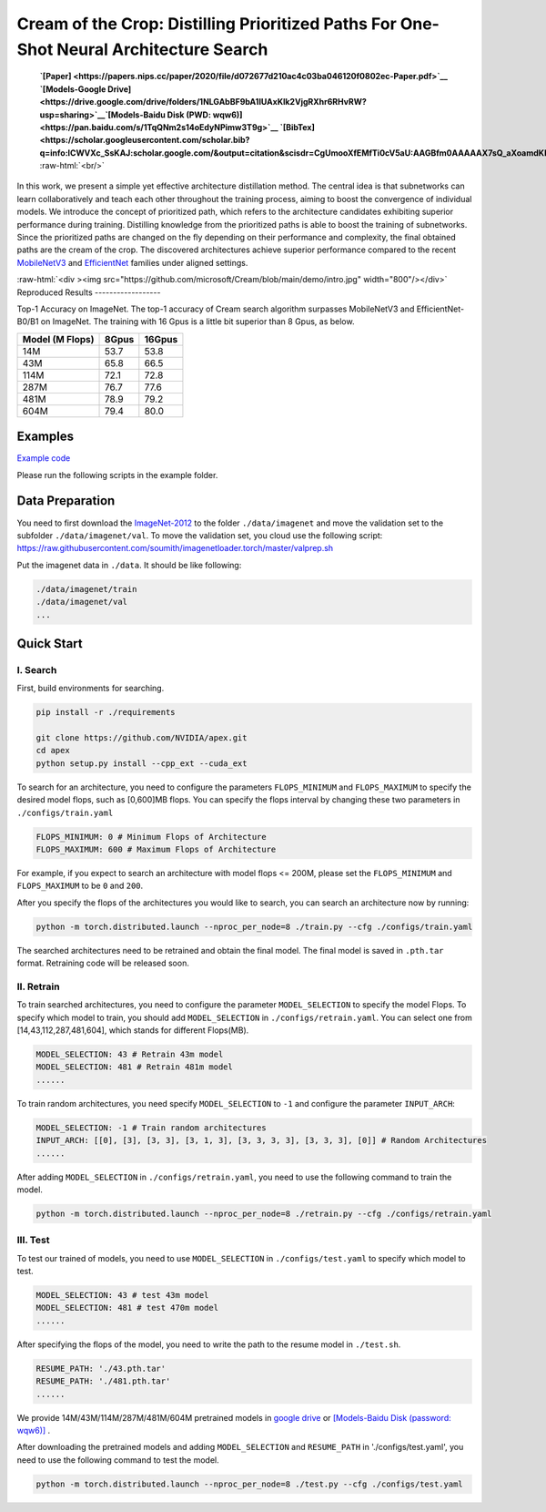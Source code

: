 .. role:: raw-html(raw)
   :format: html


Cream of the Crop: Distilling Prioritized Paths For One-Shot Neural Architecture Search
=======================================================================================

 **`[Paper] <https://papers.nips.cc/paper/2020/file/d072677d210ac4c03ba046120f0802ec-Paper.pdf>`__ `[Models-Google Drive] <https://drive.google.com/drive/folders/1NLGAbBF9bA1IUAxKlk2VjgRXhr6RHvRW?usp=sharing>`__\ `[Models-Baidu Disk (PWD: wqw6)] <https://pan.baidu.com/s/1TqQNm2s14oEdyNPimw3T9g>`__ `[BibTex] <https://scholar.googleusercontent.com/scholar.bib?q=info:ICWVXc_SsKAJ:scholar.google.com/&output=citation&scisdr=CgUmooXfEMfTi0cV5aU:AAGBfm0AAAAAX7sQ_aXoamdKRaBI12tAVN8REq1VKNwM&scisig=AAGBfm0AAAAAX7sQ_RdYtp6BSro3zgbXVJU2MCgsG730&scisf=4&ct=citation&cd=-1&hl=ja>`__**   :raw-html:`<br/>`

In this work, we present a simple yet effective architecture distillation method. The central idea is that subnetworks can learn collaboratively and teach each other throughout the training process, aiming to boost the convergence of individual models. We introduce the concept of prioritized path, which refers to the architecture candidates exhibiting superior performance during training. Distilling knowledge from the prioritized paths is able to boost the training of subnetworks. Since the prioritized paths are changed on the fly depending on their performance and complexity, the final obtained paths are the cream of the crop. The discovered architectures achieve superior performance compared to the recent `MobileNetV3 <https://arxiv.org/abs/1905.02244>`__ and `EfficientNet <https://arxiv.org/abs/1905.11946>`__ families under aligned settings.

:raw-html:`<div ><img src="https://github.com/microsoft/Cream/blob/main/demo/intro.jpg" width="800"/></div>`
Reproduced Results
------------------

Top-1 Accuracy on ImageNet. The top-1 accuracy of Cream search algorithm surpasses MobileNetV3 and EfficientNet-B0/B1 on ImageNet.
The training with 16 Gpus is a little bit superior than 8 Gpus, as below.

.. list-table::
   :header-rows: 1

   * - Model (M Flops)
     - 8Gpus
     - 16Gpus
   * - 14M
     - 53.7
     - 53.8
   * - 43M
     - 65.8
     - 66.5
   * - 114M
     - 72.1
     - 72.8
   * - 287M
     - 76.7
     - 77.6
   * - 481M
     - 78.9
     - 79.2
   * - 604M
     - 79.4
     - 80.0



.. raw:: html

   <table style="border: none">
       <th><img src="./../../img/cream_flops100.jpg" alt="drawing" width="400"/></th>
       <th><img src="./../../img/cream_flops600.jpg" alt="drawing" width="400"/></th>
   </table>


Examples
--------

`Example code <https://github.com/microsoft/nni/tree/master/examples/nas/cream>`__

Please run the following scripts in the example folder.

Data Preparation
----------------

You need to first download the `ImageNet-2012 <http://www.image-net.org/>`__ to the folder ``./data/imagenet`` and move the validation set to the subfolder ``./data/imagenet/val``. To move the validation set, you cloud use the following script: https://raw.githubusercontent.com/soumith/imagenetloader.torch/master/valprep.sh 

Put the imagenet data in ``./data``. It should be like following:

.. code-block:: bash

   ./data/imagenet/train
   ./data/imagenet/val
   ...

Quick Start
-----------

I. Search
^^^^^^^^^

First, build environments for searching.

.. code-block:: bash

   pip install -r ./requirements

   git clone https://github.com/NVIDIA/apex.git
   cd apex
   python setup.py install --cpp_ext --cuda_ext

To search for an architecture, you need to configure the parameters ``FLOPS_MINIMUM`` and ``FLOPS_MAXIMUM`` to specify the desired model flops, such as [0,600]MB flops. You can specify the flops interval by changing these two parameters in ``./configs/train.yaml``

.. code-block:: bash

   FLOPS_MINIMUM: 0 # Minimum Flops of Architecture
   FLOPS_MAXIMUM: 600 # Maximum Flops of Architecture

For example, if you expect to search an architecture with model flops <= 200M, please set the ``FLOPS_MINIMUM`` and ``FLOPS_MAXIMUM`` to be ``0`` and ``200``.

After you specify the flops of the architectures you would like to search, you can search an architecture now by running:

.. code-block:: bash

   python -m torch.distributed.launch --nproc_per_node=8 ./train.py --cfg ./configs/train.yaml

The searched architectures need to be retrained and obtain the final model. The final model is saved in ``.pth.tar`` format. Retraining code will be released soon.

II. Retrain
^^^^^^^^^^^

To train searched architectures, you need to configure the parameter ``MODEL_SELECTION`` to specify the model Flops. To specify which model to train, you should add ``MODEL_SELECTION`` in ``./configs/retrain.yaml``. You can select one from [14,43,112,287,481,604], which stands for different Flops(MB).

.. code-block:: bash

   MODEL_SELECTION: 43 # Retrain 43m model
   MODEL_SELECTION: 481 # Retrain 481m model
   ......

To train random architectures, you need specify ``MODEL_SELECTION`` to ``-1`` and configure the parameter ``INPUT_ARCH``\ :

.. code-block:: bash

   MODEL_SELECTION: -1 # Train random architectures
   INPUT_ARCH: [[0], [3], [3, 3], [3, 1, 3], [3, 3, 3, 3], [3, 3, 3], [0]] # Random Architectures
   ......

After adding ``MODEL_SELECTION`` in ``./configs/retrain.yaml``\ , you need to use the following command to train the model.

.. code-block:: bash

   python -m torch.distributed.launch --nproc_per_node=8 ./retrain.py --cfg ./configs/retrain.yaml

III. Test
^^^^^^^^^

To test our trained of models, you need to use ``MODEL_SELECTION`` in ``./configs/test.yaml`` to specify which model to test.

.. code-block:: bash

   MODEL_SELECTION: 43 # test 43m model
   MODEL_SELECTION: 481 # test 470m model
   ......

After specifying the flops of the model, you need to write the path to the resume model in ``./test.sh``.

.. code-block:: bash

   RESUME_PATH: './43.pth.tar'
   RESUME_PATH: './481.pth.tar'
   ......

We provide 14M/43M/114M/287M/481M/604M pretrained models in `google drive <https://drive.google.com/drive/folders/1CQjyBryZ4F20Rutj7coF8HWFcedApUn2>`__ or `[Models-Baidu Disk (password: wqw6)] <https://pan.baidu.com/s/1TqQNm2s14oEdyNPimw3T9g>`__ .

After downloading the pretrained models and adding ``MODEL_SELECTION`` and ``RESUME_PATH`` in './configs/test.yaml', you need to use the following command to test the model.

.. code-block:: bash

   python -m torch.distributed.launch --nproc_per_node=8 ./test.py --cfg ./configs/test.yaml
